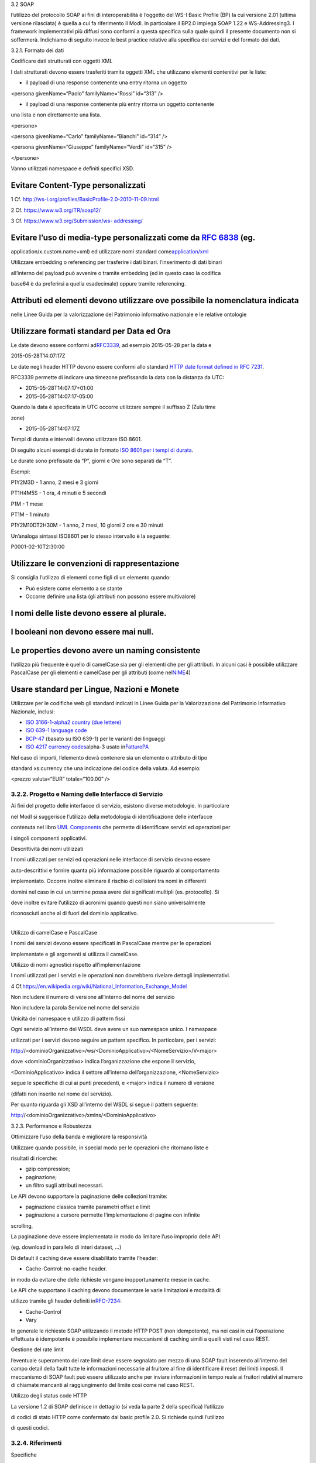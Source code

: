 3.2 SOAP

l’utilizzo del protocollo SOAP ai fini di interoperabilità è l’oggetto
del WS-I Basic Profile (BP) la cui versione 2.01 (ultima versione
rilasciata) è quella a cui fa riferimento il ModI. In particolare il
BP2.0 impiega SOAP 1.22 e WS-Addressing3. I framework implementativi più
diffusi sono conformi a questa specifica sulla quale quindi il presente
documento non si soffermerà. Indichiamo di seguito invece le best
practice relative alla specifica dei servizi e del formato dei dati.

3.2.1. Formato dei dati

Codificare dati strutturati con oggetti XML

I dati strutturati devono essere trasferiti tramite ​oggetti XML​ che
utilizzano elementi contenitivi per le liste:

-  il payload di una response contenente una entry ritorna un oggetto

<persona givenName=“Paolo” familyName=“Rossi” id=“313” />

-  il payload di una response contenente più entry ​ritorna un oggetto
   contenente

una lista​ e non direttamente una lista.

<persone>

<persona givenName=“Carlo” familyName=“Bianchi” id=“314” />

<persona givenName=“Giuseppe” familyName=“Verdi” id=“315” />

</persone>

Vanno utilizzati namespace e definiti specifici XSD.

Evitare Content-Type personalizzati
^^^^^^^^^^^^^^^^^^^^^^^^^^^^^^^^^^^

1 Cf. ​\ http://ws-i.org/profiles/BasicProfile-2.0-2010-11-09.html

2 Cf. ​\ https://www.w3.org/TR/soap12/

3 Cf. ​\ `https://www.w3.org/Submission/ws-
addressing/ <https://www.w3.org/Submission/ws-addressing/>`__

Evitare l’uso di media-type personalizzati come da ​\ `RFC 6838 <https://tools.ietf.org/html/rfc6838#section-3.4>`__ (eg.
^^^^^^^^^^^^^^^^^^^^^^^^^^^^^^^^^^^^^^^^^^^^^^^^^^^^^^^^^^^^^^^^^^^^^^^^^^^^^^^^^^^^^^^^^^^^^^^^^^^^^^^^^^^^^^^^^^^^^^^^^

application/x.custom.name+xml) ed utilizzare nomi standard come
​\ `application/xml <https://www.iana.org/assignments/media-%20types/application/xml>`__

Utilizzare embedding o referencing per trasferire i dati binari.
l’inserimento di dati binari

all’interno del payload può avvenire o tramite embedding (ed in questo
caso la codifica

base64 è da preferirsi a quella esadecimale) oppure tramite referencing.

Attributi ed elementi devono utilizzare ove possibile la nomenclatura indicata
^^^^^^^^^^^^^^^^^^^^^^^^^^^^^^^^^^^^^^^^^^^^^^^^^^^^^^^^^^^^^^^^^^^^^^^^^^^^^^

nelle Linee Guida per la valorizzazione del Patrimonio informativo
nazionale e le relative ontologie

Utilizzare formati standard per Data ed Ora
^^^^^^^^^^^^^^^^^^^^^^^^^^^^^^^^^^^^^^^^^^^

Le date devono essere conformi ad
​\ `RFC3339​ <https://www.ietf.org/rfc/rfc3339.txt>`__, ad esempio
2015-05-28 per la data e

2015-05-28T14:07:17Z

Le date negli header HTTP devono essere conformi allo standard ​\ `HTTP
date format <http://tools.ietf.org/html/rfc7231#section-7.1.1.1>`__
`defined in RFC
7231​ <http://tools.ietf.org/html/rfc7231#section-7.1.1.1>`__.

RFC3339 permette di indicare una timezone prefissando la data con la
distanza da UTC:

-  2015-05-28T14:07:17+01:00

-  2015-05-28T14:07:17-05:00

Quando la data è specificata in UTC occorre utilizzare sempre il
suffisso Z (Zulu time

zone)

-  2015-05-28T14:07:17Z

Tempi di durata e intervalli devono utilizzare ISO 8601.

Di seguito alcuni esempi di durata in formato ​\ `ISO 8601 per i tempi
di durata​ <https://en.wikipedia.org/wiki/ISO_8601#Durations>`__.

Le durate sono prefissate da “P”, giorni e Ore sono separati da “T”.

Esempi:

P1Y2M3D - 1 anno, 2 mesi e 3 giorni

PT1H4M5S - 1 ora, 4 minuti e 5 secondi

P1M - 1 mese

PT1M - 1 minuto

P1Y2M10DT2H30M - 1 anno, 2 mesi, 10 giorni 2 ore e 30 minuti

Un’analoga sintassi ISO8601 per lo stesso intervallo è la seguente:

P0001-02-10T2:30:00

Utilizzare le convenzioni di rappresentazione
^^^^^^^^^^^^^^^^^^^^^^^^^^^^^^^^^^^^^^^^^^^^^

Si consiglia l’utilizzo di elementi come figli di un elemento quando:

-  Può esistere come elemento a se stante

-  Occorre definire una lista (gli attributi non possono essere
   multivalore)

I nomi delle liste devono essere al plurale.
^^^^^^^^^^^^^^^^^^^^^^^^^^^^^^^^^^^^^^^^^^^^

I booleani non devono essere mai null.
^^^^^^^^^^^^^^^^^^^^^^^^^^^^^^^^^^^^^^

Le properties devono avere un naming consistente
^^^^^^^^^^^^^^^^^^^^^^^^^^^^^^^^^^^^^^^^^^^^^^^^

l’utilizzo più frequente è quello di camelCase sia per gli elementi che
per gli attributi. In alcuni casi è possibile utilizzare PascalCase per
gli elementi e camelCase per gli attributi (come nel
​\ `NIME <https://en.wikipedia.org/wiki/National_Information_Exchange_Model>`__\ 4)

Usare standard per Lingue, Nazioni e Monete
^^^^^^^^^^^^^^^^^^^^^^^^^^^^^^^^^^^^^^^^^^^

Utilizzare per le codifiche web gli standard indicati in Linee Guida per
la Valorizzazione del Patrimonio Informativo Nazionale, inclusi:

-  `ISO 3166-1-alpha2 country (due
   lettere) <http://en.wikipedia.org/wiki/ISO_3166-1_alpha-2>`__

-  `ISO 639-1 language
   code <https://en.wikipedia.org/wiki/List_of_ISO_639-1_codes>`__

-  `BCP-47​ <https://tools.ietf.org/html/bcp47>`__ (basato su ISO 639-1)
   per le varianti dei linguaggi

-  `ISO 4217 currency codes​ <http://en.wikipedia.org/wiki/ISO_4217>`__
   alpha-3 usato in
   ​\ `FatturePA <http://www.fatturapa.gov.it/export/fatturazione/sdi/Specifiche_tecniche_del_formato_FatturaPA_v1.0.pdf>`__

Nel caso di importi, l’elemento dovrà contenere sia un elemento o
attributo di tipo

standard xs:currency che una indicazione del codice della valuta. Ad
esempio:

<prezzo valuta=“EUR” totale=“100.00” />

3.2.2. Progetto e Naming delle Interfacce di Servizio
~~~~~~~~~~~~~~~~~~~~~~~~~~~~~~~~~~~~~~~~~~~~~~~~~~~~~

Ai fini del progetto delle interfacce di servizio, esistono diverse
metodologie. In particolare

nel ModI si suggerisce l’utilizzo della metodologia di identificazione
delle interfacce

contenuta nel libro ​\ `UML
Components <https://www.pearson.com/us/higher-%20education/program/Cheesman-UML-Components-A-Simple-Process-for-Specifying-%20Component-Based-Software/PGM319361.html>`__
che permette di identificare servizi ed operazioni per

i singoli componenti applicativi.

Descrittività dei nomi utilizzati

I nomi utilizzati per servizi ed operazioni nelle interfacce di servizio
devono essere

auto-descrittivi e fornire quanta più informazione possibile riguardo al
comportamento

implementato. Occorre inoltre eliminare il rischio di collisioni tra
nomi in differenti

domini nel caso in cui un termine possa avere dei significati multipli
(es. protocollo). Si

deve inoltre evitare l’utilizzo di acronimi quando questi non siano
universalmente

riconosciuti anche al di fuori del dominio applicativo.

--------------

Utilizzo di camelCase e PascalCase

I nomi dei servizi devono essere specificati in PascalCase mentre per le
operazioni

implementate e gli argomenti si utilizza il camelCase.

Utilizzo di nomi agnostici rispetto all’implementazione

I nomi utilizzati per i servizi e le operazioni non dovrebbero rivelare
dettagli implementativi.

4 Cf.
​\ https://en.wikipedia.org/wiki/National_Information_Exchange_Model

Non includere il numero di versione all’interno del nome del servizio

Non includere la parola Service nel nome del servizio

Unicità dei namespace e utilizzo di pattern fissi

Ogni servizio all’interno del WSDL deve avere un suo namespace unico. I
namespace

utilizzati per i servizi devono seguire un pattern specifico. In
particolare, per i servizi:

http://<dominioOrganizzativo>/ws/<DominioApplicativo>/<NomeServizio>/V<major>

dove <dominioOrganizzativo> indica l’organizzazione che espone il
servizio,

<DominioApplicativo> indica il settore all’interno dell’organizzazione,
<NomeServizio>

segue le specifiche di cui ai punti precedenti, e <major> indica il
numero di versione

(difatti non inserito nel nome del servizio).

Per quanto riguarda gli XSD all’interno del WSDL si segue il pattern
seguente:

http://<dominioOrganizzativo>/xmlns/<DominioApplicativo>

3.2.3. Performance e Robustezza

Ottimizzare l’uso della banda e migliorare la responsività

Utilizzare quando possibile, in special modo per le operazioni che
ritornano liste e

risultati di ricerche:

-  gzip compression;

-  paginazione;

-  un filtro sugli attributi necessari.

Le API devono supportare la paginazione delle collezioni tramite:

-  paginazione classica tramite parametri offset e limit

-  paginazione a cursore permette l’implementazione di pagine con
   infinite

scrolling,

La paginazione deve essere implementata in modo da limitare l’uso
improprio delle API

(eg. download in parallelo di interi dataset, …)

Di default il caching deve essere disabilitato tramite l’header:

-  Cache-Control: no-cache header.

in modo da evitare che delle richieste vengano inopportunamente messe in
cache.

Le API che supportano il caching devono documentare le varie limitazioni
e modalità di

utilizzo tramite gli header definiti in
​\ `RFC-7234​ <https://tools.ietf.org/html/rfc7234>`__:

-  Cache-Control

-  Vary

In generale le richieste SOAP utilizzando il metodo HTTP POST (non
idempotente), ma nei casi in cui l’operazione effettuata è idempotente è
possibile implementare meccanismi di caching simili a quelli visti nel
caso REST.

Gestione del rate limit

l’eventuale superamento dei rate limit deve essere segnalato per mezzo
di una SOAP fault inserendo all’interno del campo detail della fault
tutte le informazioni necessarie al fruitore al fine di identificare il
reset dei limiti imposti. Il meccanismo di SOAP fault può essere
utilizzato anche per inviare informazioni in tempo reale ai fruitori
relativi al numero di chiamate mancanti al raggiungimento del limite
così come nel caso REST.

Utilizzo degli status code HTTP

La versione 1.2 di SOAP definisce in dettaglio (si veda la parte 2 della
specifica) l’utilizzo

di codici di stato HTTP come confermato dal basic profile 2.0. Si
richiede quindi l’utilizzo

di questi codici.

3.2.4. Riferimenti
~~~~~~~~~~~~~~~~~~

Specifiche

SOAP 1.2 ​\ `Parte 1​ <https://www.w3.org/TR/soap12/>`__ e ​\ `Parte
2 <https://www.w3.org/TR/soap12-part2/>`__

`WS-I Basic Profile
2.0 <http://ws-i.org/profiles/BasicProfile-2.0-2010-11-09.html>`__

`WS-Addressing <https://www.w3.org/Submission/ws-addressing/>`__

`Standard eHealth
Ontario <https://www.ehealthontario.on.ca/architecture/education/courses/service-%20oriented-architecture/downloads/SOA-ServiceNamingConventions.pdf>`__

Libri

`UML
Components <https://www.pearson.com/us/higher-education/program/Cheesman-UML-Components-A-Simple-Process-for-Specifying-Component-Based-pro%20Software/PGM319361.html>`__
